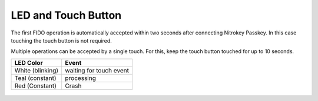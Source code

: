 LED and Touch Button
====================

The first FIDO operation is automatically accepted within two seconds
after connecting Nitrokey Passkey. In this case touching the touch button
is not required.

Multiple operations can be accepted by a single touch. For this, keep
the touch button touched for up to 10 seconds.


+------------------+-----------------------------+
| LED Color        | Event                       |
+==================+=============================+
| White (blinking) | waiting for touch event     |
+------------------+-----------------------------+
| Teal (constant)  | processing                  |
+------------------+-----------------------------+
| Red (Constant)   | Crash                       |
+------------------+-----------------------------+

.. figure:: images/Passkey.webp
   :alt: img1

